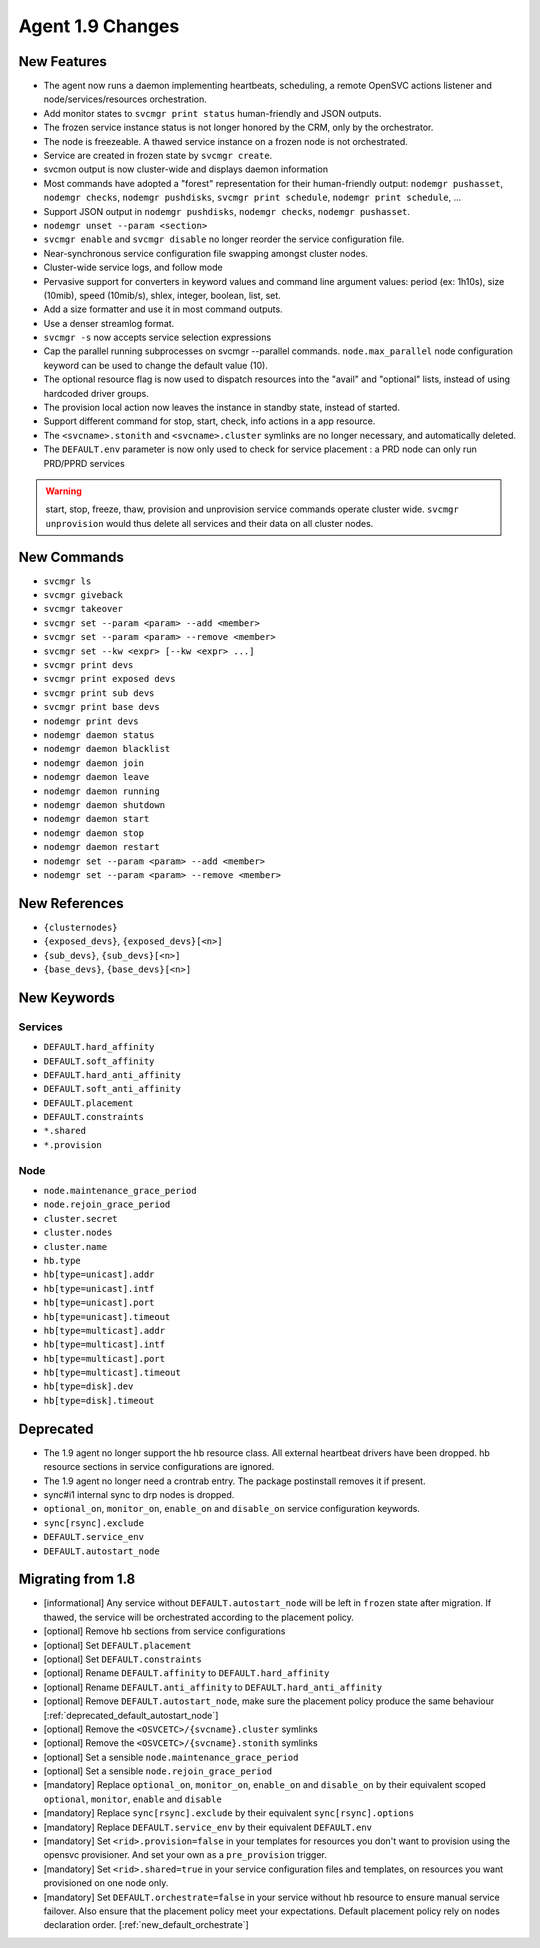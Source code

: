 Agent 1.9 Changes
*****************

New Features
============

* The agent now runs a daemon implementing heartbeats, scheduling, a remote OpenSVC actions listener and node/services/resources orchestration.
* Add monitor states to ``svcmgr print status`` human-friendly and JSON outputs.
* The frozen service instance status is not longer honored by the CRM, only by the orchestrator.
* The node is freezeable. A thawed service instance on a frozen node is not orchestrated.
* Service are created in frozen state by ``svcmgr create``.
* svcmon output is now cluster-wide and displays daemon information
* Most commands have adopted a "forest" representation for their human-friendly output: ``nodemgr pushasset``, ``nodemgr checks``, ``nodemgr pushdisks``, ``svcmgr print schedule``, ``nodemgr print schedule``, ...
* Support JSON output in ``nodemgr pushdisks``, ``nodemgr checks``, ``nodemgr pushasset``.
* ``nodemgr unset --param <section>``
* ``svcmgr enable`` and ``svcmgr disable`` no longer reorder the service configuration file.
* Near-synchronous service configuration file swapping amongst cluster nodes.
* Cluster-wide service logs, and follow mode
* Pervasive support for converters in keyword values and command line argument values: period (ex: 1h10s), size (10mib), speed (10mib/s), shlex, integer, boolean, list, set.
* Add a size formatter and use it in most command outputs.
* Use a denser streamlog format.
* ``svcmgr -s`` now accepts service selection expressions
* Cap the parallel running subprocesses on svcmgr --parallel commands. ``node.max_parallel`` node configuration keyword can be used to change the default value (10).
* The optional resource flag is now used to dispatch resources into the "avail" and "optional" lists, instead of using hardcoded driver groups.
* The provision local action now leaves the instance in standby state, instead of started.
* Support different command for stop, start, check, info actions in a app resource.
* The ``<svcname>.stonith`` and ``<svcname>.cluster`` symlinks are no longer necessary, and automatically deleted.
* The ``DEFAULT.env`` parameter is now only used to check for service placement : a PRD node can only run PRD/PPRD services

.. warning:: start, stop, freeze, thaw, provision and unprovision service commands operate cluster wide. ``svcmgr unprovision`` would thus delete all services and their data on all cluster nodes.

New Commands
============

* ``svcmgr ls``
* ``svcmgr giveback``
* ``svcmgr takeover``
* ``svcmgr set --param <param> --add <member>``
* ``svcmgr set --param <param> --remove <member>``
* ``svcmgr set --kw <expr> [--kw <expr> ...]``
* ``svcmgr print devs``
* ``svcmgr print exposed devs``
* ``svcmgr print sub devs``
* ``svcmgr print base devs``
* ``nodemgr print devs``
* ``nodemgr daemon status``
* ``nodemgr daemon blacklist``
* ``nodemgr daemon join``
* ``nodemgr daemon leave``
* ``nodemgr daemon running``
* ``nodemgr daemon shutdown``
* ``nodemgr daemon start``
* ``nodemgr daemon stop``
* ``nodemgr daemon restart``
* ``nodemgr set --param <param> --add <member>``
* ``nodemgr set --param <param> --remove <member>``

New References
==============

* ``{clusternodes}``
* ``{exposed_devs}``, ``{exposed_devs}[<n>]``
* ``{sub_devs}``, ``{sub_devs}[<n>]``
* ``{base_devs}``, ``{base_devs}[<n>]``

New Keywords
============

Services
--------

* ``DEFAULT.hard_affinity``
* ``DEFAULT.soft_affinity``
* ``DEFAULT.hard_anti_affinity``
* ``DEFAULT.soft_anti_affinity``
* ``DEFAULT.placement``
* ``DEFAULT.constraints``
* ``*.shared``
* ``*.provision``

Node
----

* ``node.maintenance_grace_period``
* ``node.rejoin_grace_period``
* ``cluster.secret``
* ``cluster.nodes``
* ``cluster.name``
* ``hb.type``
* ``hb[type=unicast].addr``
* ``hb[type=unicast].intf``
* ``hb[type=unicast].port``
* ``hb[type=unicast].timeout``
* ``hb[type=multicast].addr``
* ``hb[type=multicast].intf``
* ``hb[type=multicast].port``
* ``hb[type=multicast].timeout``
* ``hb[type=disk].dev``
* ``hb[type=disk].timeout``

Deprecated
==========

* The 1.9 agent no longer support the hb resource class. All external heartbeat drivers have been dropped. hb resource sections in service configurations are ignored.
* The 1.9 agent no longer need a crontrab entry. The package postinstall removes it if present.
* sync#i1 internal sync to drp nodes is dropped.
* ``optional_on``, ``monitor_on``, ``enable_on`` and ``disable_on`` service configuration keywords.
* ``sync[rsync].exclude``
* ``DEFAULT.service_env``
* ``DEFAULT.autostart_node``

Migrating from 1.8
==================

* [informational] Any service without ``DEFAULT.autostart_node`` will be left in ``frozen`` state after migration. If thawed, the service will be orchestrated according to the placement policy.
* [optional] Remove hb sections from service configurations
* [optional] Set ``DEFAULT.placement``
* [optional] Set ``DEFAULT.constraints``
* [optional] Rename ``DEFAULT.affinity`` to ``DEFAULT.hard_affinity``
* [optional] Rename ``DEFAULT.anti_affinity`` to ``DEFAULT.hard_anti_affinity``
* [optional] Remove ``DEFAULT.autostart_node``, make sure the placement policy produce the same behaviour [:ref:`deprecated_default_autostart_node`]
* [optional] Remove the ``<OSVCETC>/{svcname}.cluster`` symlinks
* [optional] Remove the ``<OSVCETC>/{svcname}.stonith`` symlinks
* [optional] Set a sensible ``node.maintenance_grace_period``
* [optional] Set a sensible ``node.rejoin_grace_period``
* [mandatory] Replace ``optional_on``, ``monitor_on``, ``enable_on`` and ``disable_on`` by their equivalent scoped ``optional``, ``monitor``, ``enable`` and ``disable``
* [mandatory] Replace ``sync[rsync].exclude`` by their equivalent ``sync[rsync].options``
* [mandatory] Replace ``DEFAULT.service_env`` by their equivalent ``DEFAULT.env``
* [mandatory] Set ``<rid>.provision=false`` in your templates for resources you don't want to provision using the opensvc provisioner. And set your own as a ``pre_provision`` trigger.
* [mandatory] Set ``<rid>.shared=true`` in your service configuration files and templates, on resources you want provisioned on one node only.
* [mandatory] Set ``DEFAULT.orchestrate=false`` in your service without hb resource to ensure manual service failover. Also ensure that the placement policy meet your expectations. Default placement policy rely on nodes declaration order. [:ref:`new_default_orchestrate`]
